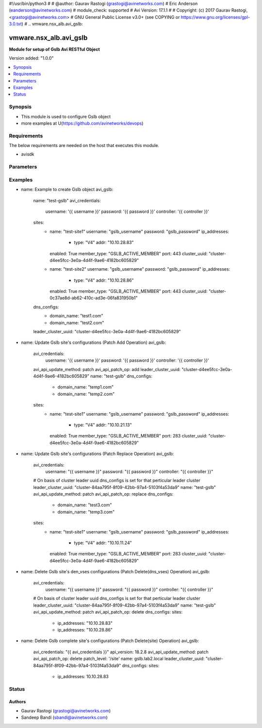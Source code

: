 #!/usr/bin/python3
#
# @author: Gaurav Rastogi (grastogi@avinetworks.com)
#          Eric Anderson (eanderson@avinetworks.com)
# module_check: supported
# Avi Version: 17.1.1
#
# Copyright: (c) 2017 Gaurav Rastogi, <grastogi@avinetworks.com>
# GNU General Public License v3.0+ (see COPYING or https://www.gnu.org/licenses/gpl-3.0.txt)
#
.. vmware.nsx_alb.avi_gslb:


*****************************
vmware.nsx_alb.avi_gslb
*****************************

**Module for setup of Gslb Avi RESTful Object**


Version added: "1.0.0"

.. contents::
   :local:
   :depth: 1


Synopsis
--------
- This module is used to configure Gslb object
- more examples at U(https://github.com/avinetworks/devops)


Requirements
------------
The below requirements are needed on the host that executes this module.

- avisdk


Parameters
----------

.. raw:: html

    <table  border=0 cellpadding=0 class="documentation-table">
        <tr>
            <th colspan="2">Parameter</th>
            <th>Choices/<font color="blue">Defaults</font></th>
            <th width="100%">Comments</th>
        </tr>
                <tr>
            <td colspan="2">
                <div class="ansibleOptionAnchor" id="parameter-"></div>
                <b>async_interval:</b>
                <a class="ansibleOptionLink" href="#parameter-" title="Permalink to this option"></a>
                <div style="font-size: small">
                    <span style="color: purple">int</span>
                </div>
            </td>
            <td>
                                                </td>
            <td>
                                     - Frequency with which messages are propagated to vs mgr.
                         - Value of 0 disables async behavior and rpc are sent inline.
                         - Allowed values are 0-5.
                         - Field introduced in 18.2.3.
                         - Unit is sec.
                         - Default value when not specified in API or module is interpreted by Avi Controller as 0.
                                    </td>
        </tr>
                <tr>
            <td colspan="2">
                <div class="ansibleOptionAnchor" id="parameter-"></div>
                <b>clear_on_max_retries:</b>
                <a class="ansibleOptionLink" href="#parameter-" title="Permalink to this option"></a>
                <div style="font-size: small">
                    <span style="color: purple">int</span>
                </div>
            </td>
            <td>
                                                </td>
            <td>
                                     - Max retries after which the remote site is treated as a fresh start.
                         - In fresh start all the configs are downloaded.
                         - Allowed values are 1-1024.
                         - Default value when not specified in API or module is interpreted by Avi Controller as 20.
                                    </td>
        </tr>
                <tr>
            <td colspan="2">
                <div class="ansibleOptionAnchor" id="parameter-"></div>
                <b>client_ip_addr_group:</b>
                <a class="ansibleOptionLink" href="#parameter-" title="Permalink to this option"></a>
                <div style="font-size: small">
                    <span style="color: purple">dict</span>
                </div>
            </td>
            <td>
                                                </td>
            <td>
                                     - Group to specify if the client ip addresses are public or private.
                         - Field introduced in 17.1.2.
                                    </td>
        </tr>
                <tr>
            <td colspan="2">
                <div class="ansibleOptionAnchor" id="parameter-"></div>
                <b>description:</b>
                <a class="ansibleOptionLink" href="#parameter-" title="Permalink to this option"></a>
                <div style="font-size: small">
                    <span style="color: purple">str</span>
                </div>
            </td>
            <td>
                                                </td>
            <td>
                                     - User defined description for the object.
                                    </td>
        </tr>
                <tr>
            <td colspan="2">
                <div class="ansibleOptionAnchor" id="parameter-"></div>
                <b>dns_configs:</b>
                <a class="ansibleOptionLink" href="#parameter-" title="Permalink to this option"></a>
                <div style="font-size: small">
                    <span style="color: purple">list</span>
                </div>
            </td>
            <td>
                                                </td>
            <td>
                                     - Sub domain configuration for the gslb.
                         - Gslb service's fqdn must be a match one of these subdomains.
                                    </td>
        </tr>
                <tr>
            <td colspan="2">
                <div class="ansibleOptionAnchor" id="parameter-"></div>
                <b>error_resync_interval:</b>
                <a class="ansibleOptionLink" href="#parameter-" title="Permalink to this option"></a>
                <div style="font-size: small">
                    <span style="color: purple">int</span>
                </div>
            </td>
            <td>
                                                </td>
            <td>
                                     - Frequency with which errored messages are resynced to follower sites.
                         - Value of 0 disables resync behavior.
                         - Allowed values are 60-3600.
                         - Special values are 0 - 'disable'.
                         - Field introduced in 18.2.3.
                         - Unit is sec.
                         - Default value when not specified in API or module is interpreted by Avi Controller as 300.
                                    </td>
        </tr>
                <tr>
            <td colspan="2">
                <div class="ansibleOptionAnchor" id="parameter-"></div>
                <b>is_federated:</b>
                <a class="ansibleOptionLink" href="#parameter-" title="Permalink to this option"></a>
                <div style="font-size: small">
                    <span style="color: purple">bool</span>
                </div>
            </td>
            <td>
                                                </td>
            <td>
                                     - This field indicates that this object is replicated across gslb federation.
                         - Field introduced in 17.1.3.
                         - Default value when not specified in API or module is interpreted by Avi Controller as True.
                                    </td>
        </tr>
                <tr>
            <td colspan="2">
                <div class="ansibleOptionAnchor" id="parameter-"></div>
                <b>leader_cluster_uuid:</b>
                <a class="ansibleOptionLink" href="#parameter-" title="Permalink to this option"></a>
                <div style="font-size: small">
                    <span style="color: purple">str</span>
                </div>
            </td>
            <td>
                            <div style="font-size: small">
                required: true
                </div>
                        </td>
            <td>
                                     - Mark this site as leader of gslb configuration.
                         - This site is the one among the avi sites.
                                    </td>
        </tr>
                <tr>
            <td colspan="2">
                <div class="ansibleOptionAnchor" id="parameter-"></div>
                <b>maintenance_mode:</b>
                <a class="ansibleOptionLink" href="#parameter-" title="Permalink to this option"></a>
                <div style="font-size: small">
                    <span style="color: purple">bool</span>
                </div>
            </td>
            <td>
                                                </td>
            <td>
                                     - This field disables the configuration operations on the leader for all federated objects.
                         - Cud operations on gslb, gslbservice, gslbgeodbprofile and other federated objects will be rejected.
                         - The rest-api disabling helps in upgrade scenarios where we don't want configuration sync operations to the gslb member when the member is being
                         - upgraded.
                         - This configuration programmatically blocks the leader from accepting new gslb configuration when member sites are undergoing upgrade.
                         - Field introduced in 17.2.1.
                         - Default value when not specified in API or module is interpreted by Avi Controller as False.
                                    </td>
        </tr>
                <tr>
            <td colspan="2">
                <div class="ansibleOptionAnchor" id="parameter-"></div>
                <b>name:</b>
                <a class="ansibleOptionLink" href="#parameter-" title="Permalink to this option"></a>
                <div style="font-size: small">
                    <span style="color: purple">str</span>
                </div>
            </td>
            <td>
                            <div style="font-size: small">
                required: true
                </div>
                        </td>
            <td>
                                     - Name for the gslb object.
                                    </td>
        </tr>
                <tr>
            <td colspan="2">
                <div class="ansibleOptionAnchor" id="parameter-"></div>
                <b>replication_policy:</b>
                <a class="ansibleOptionLink" href="#parameter-" title="Permalink to this option"></a>
                <div style="font-size: small">
                    <span style="color: purple">dict</span>
                </div>
            </td>
            <td>
                                                </td>
            <td>
                                     - Policy for replicating configuration to the active follower sites.
                         - Field introduced in 20.1.1.
                                    </td>
        </tr>
                <tr>
            <td colspan="2">
                <div class="ansibleOptionAnchor" id="parameter-"></div>
                <b>send_interval:</b>
                <a class="ansibleOptionLink" href="#parameter-" title="Permalink to this option"></a>
                <div style="font-size: small">
                    <span style="color: purple">int</span>
                </div>
            </td>
            <td>
                                                </td>
            <td>
                                     - Frequency with which group members communicate.
                         - Allowed values are 1-3600.
                         - Unit is sec.
                         - Default value when not specified in API or module is interpreted by Avi Controller as 15.
                                    </td>
        </tr>
                <tr>
            <td colspan="2">
                <div class="ansibleOptionAnchor" id="parameter-"></div>
                <b>send_interval_prior_to_maintenance_mode:</b>
                <a class="ansibleOptionLink" href="#parameter-" title="Permalink to this option"></a>
                <div style="font-size: small">
                    <span style="color: purple">int</span>
                </div>
            </td>
            <td>
                                                </td>
            <td>
                                     - The user can specify a send-interval while entering maintenance mode.
                         - The validity of this 'maintenance send-interval' is only during maintenance mode.
                         - When the user leaves maintenance mode, the original send-interval is reinstated.
                         - This internal variable is used to store the original send-interval.
                         - Field introduced in 18.2.3.
                         - Unit is sec.
                                    </td>
        </tr>
                <tr>
            <td colspan="2">
                <div class="ansibleOptionAnchor" id="parameter-"></div>
                <b>sites:</b>
                <a class="ansibleOptionLink" href="#parameter-" title="Permalink to this option"></a>
                <div style="font-size: small">
                    <span style="color: purple">list</span>
                </div>
            </td>
            <td>
                            <div style="font-size: small">
                required: true
                </div>
                        </td>
            <td>
                                     - Select avi site member belonging to this gslb.
                         - Minimum of 1 items required.
                                    </td>
        </tr>
                <tr>
            <td colspan="2">
                <div class="ansibleOptionAnchor" id="parameter-"></div>
                <b>tenant_ref:</b>
                <a class="ansibleOptionLink" href="#parameter-" title="Permalink to this option"></a>
                <div style="font-size: small">
                    <span style="color: purple">str</span>
                </div>
            </td>
            <td>
                                                </td>
            <td>
                                     - It is a reference to an object of type tenant.
                                    </td>
        </tr>
                <tr>
            <td colspan="2">
                <div class="ansibleOptionAnchor" id="parameter-"></div>
                <b>tenant_scoped:</b>
                <a class="ansibleOptionLink" href="#parameter-" title="Permalink to this option"></a>
                <div style="font-size: small">
                    <span style="color: purple">bool</span>
                </div>
            </td>
            <td>
                                                </td>
            <td>
                                     - This field indicates tenant visibility for gs pool member selection across the gslb federated objects.
                         - Field introduced in 18.2.12,20.1.4.
                         - Default value when not specified in API or module is interpreted by Avi Controller as True.
                                    </td>
        </tr>
                <tr>
            <td colspan="2">
                <div class="ansibleOptionAnchor" id="parameter-"></div>
                <b>third_party_sites:</b>
                <a class="ansibleOptionLink" href="#parameter-" title="Permalink to this option"></a>
                <div style="font-size: small">
                    <span style="color: purple">list</span>
                </div>
            </td>
            <td>
                                                </td>
            <td>
                                     - Third party site member belonging to this gslb.
                         - Field introduced in 17.1.1.
                                    </td>
        </tr>
                <tr>
            <td colspan="2">
                <div class="ansibleOptionAnchor" id="parameter-"></div>
                <b>url:</b>
                <a class="ansibleOptionLink" href="#parameter-" title="Permalink to this option"></a>
                <div style="font-size: small">
                    <span style="color: purple">str</span>
                </div>
            </td>
            <td>
                                                </td>
            <td>
                                     - Avi controller URL of the object.
                                    </td>
        </tr>
                <tr>
            <td colspan="2">
                <div class="ansibleOptionAnchor" id="parameter-"></div>
                <b>uuid:</b>
                <a class="ansibleOptionLink" href="#parameter-" title="Permalink to this option"></a>
                <div style="font-size: small">
                    <span style="color: purple">str</span>
                </div>
            </td>
            <td>
                                                </td>
            <td>
                                     - Uuid of the gslb object.
                                    </td>
        </tr>
                <tr>
            <td colspan="2">
                <div class="ansibleOptionAnchor" id="parameter-"></div>
                <b>view_id:</b>
                <a class="ansibleOptionLink" href="#parameter-" title="Permalink to this option"></a>
                <div style="font-size: small">
                    <span style="color: purple">int</span>
                </div>
            </td>
            <td>
                                                </td>
            <td>
                                     - The view-id is used in change-leader mode to differentiate partitioned groups while they have the same gslb namespace.
                         - Each partitioned group will be able to operate independently by using the view-id.
                         - Default value when not specified in API or module is interpreted by Avi Controller as 0.
                                    </td>
        </tr>
            </table>
    <br/>


Examples
--------

.. code-block:: yaml

    
- name: Example to create Gslb object
  avi_gslb:
    name: "test-gslb"
    avi_credentials:
      username: '{{ username }}'
      password: '{{ password }}'
      controller: '{{ controller }}'
    sites:
      - name: "test-site1"
        username: "gslb_username"
        password: "gslb_password"
        ip_addresses:
          - type: "V4"
            addr: "10.10.28.83"
        enabled: True
        member_type: "GSLB_ACTIVE_MEMBER"
        port: 443
        cluster_uuid: "cluster-d4ee5fcc-3e0a-4d4f-9ae6-4182bc605829"
      - name: "test-site2"
        username: "gslb_username"
        password: "gslb_password"
        ip_addresses:
          - type: "V4"
            addr: "10.10.28.86"
        enabled: True
        member_type: "GSLB_ACTIVE_MEMBER"
        port: 443
        cluster_uuid: "cluster-0c37ae8d-ab62-410c-ad3e-06fa831950b1"
    dns_configs:
      - domain_name: "test1.com"
      - domain_name: "test2.com"
    leader_cluster_uuid: "cluster-d4ee5fcc-3e0a-4d4f-9ae6-4182bc605829"

- name: Update Gslb site's configurations (Patch Add Operation)
  avi_gslb:
    avi_credentials:
      username: '{{ username }}'
      password: '{{ password }}'
      controller: '{{ controller }}'
    avi_api_update_method: patch
    avi_api_patch_op: add
    leader_cluster_uuid: "cluster-d4ee5fcc-3e0a-4d4f-9ae6-4182bc605829"
    name: "test-gslb"
    dns_configs:
      - domain_name: "temp1.com"
      - domain_name: "temp2.com"
    sites:
      - name: "test-site1"
        username: "gslb_username"
        password: "gslb_password"
        ip_addresses:
          - type: "V4"
            addr: "10.10.21.13"
        enabled: True
        member_type: "GSLB_ACTIVE_MEMBER"
        port: 283
        cluster_uuid: "cluster-d4ee5fcc-3e0a-4d4f-9ae6-4182bc605829"

- name: Update Gslb site's configurations (Patch Replace Operation)
  avi_gslb:
    avi_credentials:
      username: "{{ username }}"
      password: "{{ password }}"
      controller: "{{ controller }}"
    # On basis of cluster leader uuid dns_configs is set for that perticular leader cluster
    leader_cluster_uuid: "cluster-84aa795f-8f09-42bb-97a4-5103f4a53da9"
    name: "test-gslb"
    avi_api_update_method: patch
    avi_api_patch_op: replace
    dns_configs:
      - domain_name: "test3.com"
      - domain_name: "temp3.com"
    sites:
      - name: "test-site1"
        username: "gslb_username"
        password: "gslb_password"
        ip_addresses:
          - type: "V4"
            addr: "10.10.11.24"
        enabled: True
        member_type: "GSLB_ACTIVE_MEMBER"
        port: 283
        cluster_uuid: "cluster-d4ee5fcc-3e0a-4d4f-9ae6-4182bc605829"

- name: Delete Gslb site's den_vses configurations (Patch Delete(dns_vses) Operation)
  avi_gslb:
    avi_credentials:
      username: "{{ username }}"
      password: "{{ password }}"
      controller: "{{ controller }}"
    # On basis of cluster leader uuid dns_configs is set for that perticular leader cluster
    leader_cluster_uuid: "cluster-84aa795f-8f09-42bb-97a4-5103f4a53da9"
    name: "test-gslb"
    avi_api_update_method: patch
    avi_api_patch_op: delete
    dns_configs:
    sites:
      - ip_addresses: "10.10.28.83"
      - ip_addresses: "10.10.28.86"

- name: Delete Gslb complete site's configurations (Patch Delete(site) Operation)
  avi_gslb:
    avi_credentials: "{{ avi_credentials }}"
    api_version: 18.2.8
    avi_api_update_method: patch
    avi_api_patch_op: delete
    patch_level: '/site'
    name: gslb.lab2.local
    leader_cluster_uuid: "cluster-84aa795f-8f09-42bb-97a4-5103f4a53da9"
    dns_configs:
    sites:
      - ip_addresses: 10.10.28.83



Status
------


Authors
~~~~~~~

- Gaurav Rastogi (grastogi@avinetworks.com)
- Sandeep Bandi (sbandi@avinetworks.com)



